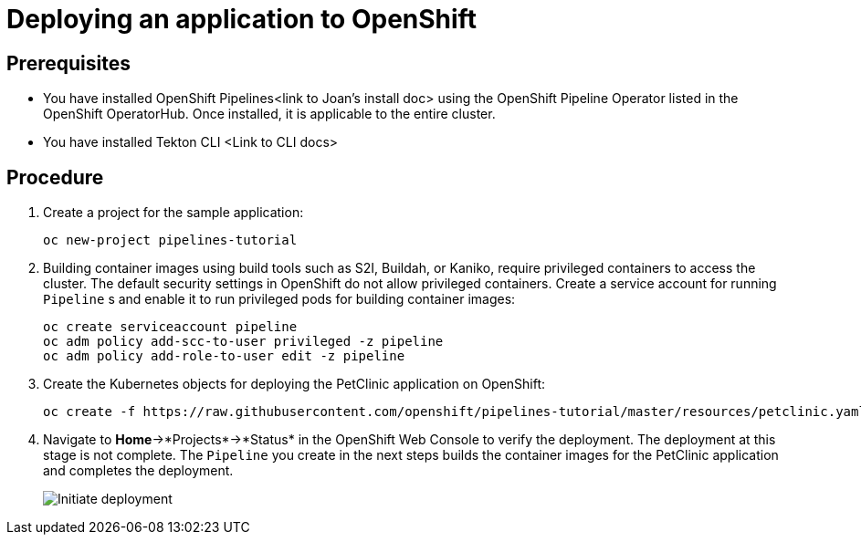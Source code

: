 [id="deploying-an-application-to-openshift_{context}"]
= Deploying an application to OpenShift

[discrete]
== Prerequisites

* You have installed OpenShift Pipelines<link to Joan’s install doc> using the OpenShift Pipeline Operator listed in the OpenShift OperatorHub. Once installed, it is applicable to the entire cluster.
* You have installed Tekton CLI <Link to CLI docs>

[discrete]
== Procedure

. Create a project for the sample application:
+
----
oc new-project pipelines-tutorial
----

. Building container images using build tools such as S2I, Buildah, or Kaniko, require privileged containers to access the cluster. The default security settings in OpenShift do not allow privileged containers. Create a service account for running `Pipeline` s and enable it to run privileged pods for building container images:
+
----
oc create serviceaccount pipeline
oc adm policy add-scc-to-user privileged -z pipeline
oc adm policy add-role-to-user edit -z pipeline
----

. Create the Kubernetes objects for deploying the PetClinic application on OpenShift:
+
----
oc create -f https://raw.githubusercontent.com/openshift/pipelines-tutorial/master/resources/petclinic.yaml
----

. Navigate to *Home*->*Projects*->*Status* in the OpenShift Web Console to verify the deployment. The deployment at this stage is not complete. The `Pipeline` you create in the next steps builds the container images for the PetClinic application and completes the deployment.
+
image::images/initiate_deployment.png[Initiate deployment]

////
[discrete]
== Additional resources

*
*
*
////
